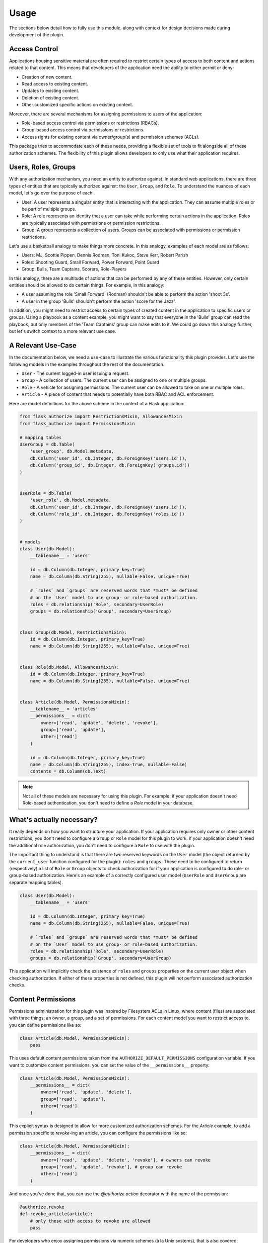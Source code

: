 
Usage
=====

The sections below detail how to fully use this module, along with context for design decisions made during development of the plugin.


Access Control
--------------

Applications housing sensitive material are often required to restrict certain types of access to both content and actions related to that content. This means that developers of the application need the ability to either permit or deny:

* Creation of new content.
* Read access to existing content.
* Updates to existing content.
* Deletion of existing content.
* Other customized specific actions on existing content.

Moreover, there are several mechanisms for assigning permissions to users of the application:

* Role-based access control via permissions or restrictions (RBACs).
* Group-based access control via permissions or restrictions.
* Access rights for existing content via owner/group(s) and permission schemes (ACLs).

This package tries to accommodate each of these needs, providing a flexible set of tools to fit alongside all of these authorization schemes. The flexibility of this plugin allows developers to only use what their application requires.


Users, Roles, Groups
--------------------

With any authorization mechanism, you need an entity to authorize against. In standard web applications, there are three types of entities that are typically authorized against: the ``User``, ``Group``, and ``Role``. To understand the nuances of each model, let's go over the purpose of each.

* User: A user represents a singular entity that is interacting with the application. They can assume multiple roles or be part of multiple groups.

* Role: A role represents an identity that a user can take while performing certain actions in the application. Roles are typically associated with permissions or permission restrictions.

* Group: A group represents a collection of users. Groups can be associated with permissions or permission restrictions.


Let's use a basketball analogy to make things more concrete. In this analogy, examples of each model are as follows:

* Users: MJ, Scottie Pippen, Dennis Rodman, Toni Kukoc, Steve Kerr, Robert Parish

* Roles: Shooting Guard, Small Forward, Power Forward, Point Guard

* Group: Bulls, Team Captains, Scorers, Role-Players

In this analogy, there are a multitude of actions that can be performed by any of these entities. However, only certain entities should be allowed to do certain things. For example, in this analogy:

* A user assuming the role 'Small Forward' (Rodman) shouldn't be able to perform the action 'shoot 3s'.

* A user in the group 'Bulls' shouldn't perform the action 'score for the Jazz'.

In addition, you might need to restrict access to certain types of created content in the application to specific users or groups. Using a playbook as a content example, you might want to say that everyone in the 'Bulls' group can read the playbook, but only members of the 'Team Captains' group can make edits to it. We could go down this analogy further, but let's switch context to a more relevant use case.


A Relevant Use-Case
-------------------

In the documentation below, we need a use-case to illustrate the various functionality this plugin provides. Let's use the following models in the examples throughout the rest of the documentation.

* ``User`` - The current logged-in user issuing a request.
* ``Group`` - A collection of users. The current user can be assigned to one or multiple groups.
* ``Role`` - A vehicle for assigning permissions. The current user can be allowed to take on one or multiple roles.
* ``Article`` - A piece of content that needs to potentially have both RBAC and ACL enforcement.

Here are model definitions for the above scheme in the context of a Flask application:

.. code-block:: python

        from flask_authorize import RestrictionsMixin, AllowancesMixin
        from flask_authorize import PermissionsMixin

        # mapping tables
        UserGroup = db.Table(
            'user_group', db.Model.metadata,
            db.Column('user_id', db.Integer, db.ForeignKey('users.id')),
            db.Column('group_id', db.Integer, db.ForeignKey('groups.id'))
        )


        UserRole = db.Table(
            'user_role', db.Model.metadata,
            db.Column('user_id', db.Integer, db.ForeignKey('users.id')),
            db.Column('role_id', db.Integer, db.ForeignKey('roles.id'))
        )


        # models
        class User(db.Model):
            __tablename__ = 'users'

            id = db.Column(db.Integer, primary_key=True)
            name = db.Column(db.String(255), nullable=False, unique=True)

            # `roles` and `groups` are reserved words that *must* be defined
            # on the `User` model to use group- or role-based authorization.
            roles = db.relationship('Role', secondary=UserRole)
            groups = db.relationship('Group', secondary=UserGroup)


        class Group(db.Model, RestrictionsMixin):
            id = db.Column(db.Integer, primary_key=True)
            name = db.Column(db.String(255), nullable=False, unique=True)


        class Role(db.Model, AllowancesMixin):
            id = db.Column(db.Integer, primary_key=True)
            name = db.Column(db.String(255), nullable=False, unique=True)


        class Article(db.Model, PermissionsMixin):
            __tablename__ = 'articles'
            __permissions__ = dict(
                owner=['read', 'update', 'delete', 'revoke'],
                group=['read', 'update'],
                other=['read']
            )

            id = db.Column(db.Integer, primary_key=True)
            name = db.Column(db.String(255), index=True, nullable=False)
            contents = db.Column(db.Text)


.. note:: Not all of these models are necessary for using this plugin. For example: if your application doesn't need Role-based authentication, you don't need to define a `Role` model in your database.


What's actually necessary?
--------------------------

It really depends on how you want to structure your application. If your application requires only owner or other content restrictions, you don't need to configure a ``Group`` or ``Role`` model for this plugin to work. if your application doesn't need the additional role authorization, you don't need to configure a ``Role`` to use with the plugin.

The important thing to understand is that there are two reserved keywords on the ``User`` model (the object returned by the ``current_user`` function configured for the plugin): ``roles`` and ``groups``. These need to be configured to return (respectively) a list of ``Role`` or ``Group`` objects to check authorization for if your application is configured to do role- or group-based authorization. Here's an example of a correctly configured user model (``UserRole`` and ``UserGroup`` are separate mapping tables).

.. code-block:: python

    class User(db.Model):
        __tablename__ = 'users'

        id = db.Column(db.Integer, primary_key=True)
        name = db.Column(db.String(255), nullable=False, unique=True)

        # `roles` and `groups` are reserved words that *must* be defined
        # on the `User` model to use group- or role-based authorization.
        roles = db.relationship('Role', secondary=UserRole)
        groups = db.relationship('Group', secondary=UserGroup)


This application will implicitly check the existence of ``roles`` and ``groups`` properties on the current user object when checking authorization. If either of these properties is not defined, this plugin will not perform associated authorization checks.


Content Permissions
-------------------

Permissions administration for this plugin was inspired by Filesystem ACLs in Linux, where content (files) are associated with three things: an owner, a group, and a set of permissions. For each content model you want to restrict access to, you can define permissions like so:

.. code-block:: python

    class Article(db.Model, PermissionsMixin):
        pass


This uses default content permissions taken from the ``AUTHORIZE_DEFAULT_PERMISSIONS`` configuration variable. If you want to customize content permissions, you can set the value of the ``__permissions__`` property:

.. code-block:: python

    class Article(db.Model, PermissionsMixin):
        __permissions__ = dict(
            owner=['read', 'update', 'delete'],
            group=['read', 'update'],
            other=['read']
        )


This explicit syntax is designed to allow for more customized authorization schemes. For the `Article` example, to add a permission specific to `revoke`-ing an article, you can configure the permissions like so:

.. code-block:: python

    class Article(db.Model, PermissionsMixin):
        __permissions__ = dict(
            owner=['read', 'update', 'delete', 'revoke'], # owners can revoke
            group=['read', 'update', 'revoke'], # group can revoke
            other=['read']
        )

And once you've done that, you can use the `@authorize.action` decorator with the name of the permission:

.. code-block:: python

    @authorize.revoke
    def revoke_article(article):
        # only those with access to revoke are allowed
        pass


For developers who enjoy assigning permissions via numeric schemes (à la Unix systems), that is also covered:

.. code-block:: python

    class Article(db.Model, PermissionsMixin):
        __permissions__ =  764  # owner (read, update, delete)
                                # group (read, update)
                                # other (read)


.. note:: Numeric permissions schemes are only supported for restricting read, update, and delete permissions on created content. Bit masks are as follows: 1 (0b001): delete, 2 (0b010): read, 4 (0b100): update. Custom permission schemes must explicitly state permission names.


Setting Custom Content Permissions
----------------------------------

If you want to override default permissions for a piece of content, you can do so with the ``set_permissions`` method on a content object:

.. code-block:: python

    article = Article(
        name='test'
    )
    article.set_permissions(
        group=['read', 'update']  # read and update
        other=2                   # read
    )

Alternatively, using a numeric scheme:

.. code-block:: python

    article = Article(
        name='test'
    )
    article.set_permissions(762)


Additionally, permissions can be accessed with the ``permissions`` property on a content object:

.. code-block:: python

    >>> article = Article(name='test')
    >>> print(article.permissions)
    {
        'owner': ['read', 'update', 'delete'],
        'group': ['read', 'update'],
        'other': ['read']
    }


Restrictions
------------

In addition to authorizing permissions on created content, we can also add another layer of authorization with ``Role`` or ``Group`` content restrictions. With content restrictions, users in associated roles or groups will be unauthorized to perform specific actions. To configure your roles or groups to enable restrictions, you can use the ``RestrictionsMixin`` object:

.. code-block:: python

    class Role(db.Model, RestrictionMixin):
        id = db.Column(db.Integer, primary_key=True)
        name = db.Column(db.String(255), nullable=False, unique=True)

    class Group(db.Model, RestrictionMixin):
        id = db.Column(db.Integer, primary_key=True)
        name = db.Column(db.String(255), nullable=False, unique=True)


Once configured with this mixin, restrictions can be set up for specific users like so:

.. code-block:: python

    # create user and associated role
    role = Role(
        name='reader',
        restrictions=dict(
            articles=['create', 'update', 'delete'],
            secret_articles=['create', 'read', 'update', 'delete']
        )
    )
    user = User(name='User 1')
    user.roles = [role]
    db.session.add(role, user)
    db.session.commit()


Once this is all configured, you can enforce these restrictions like so:

.. code-block:: python

    # via decoration
    @authorize.create(Article)
    def create_article(name):
        # will raise an Unauthorized error if the user
        # is not authorized to create articles
        pass

    @authorize.update
    @authorize.in_group('admin-editors')
    def update_article(name):
        # will raise an Unauthorized error if the user
        # is not authorized to update articles or is
        # not in the group 'admin-editors'
        pass

    @authorize.delete
    @authorize.has_role('admin')
    def delete_article(name):
        # will raise an Unauthorized error if the user
        # is not an admin or not authorized to delete articles
        pass


    # directly
    def get_article(name):
        article = session.query(Article).filter_by(name=name).first()
        if not article:
            raise NotFound

        # check if the current user has no read access restrictions
        if not authorize.read(article):
            raise Unauthorized
        return article


To configure default restrictions for models inheriting the ``RestrictionsMixin``, explicitly set the ``__restrictions__`` property on the model:

.. code-block:: python

  # restrict nothing by default (default)
  class Role(db.Model, RestrictionMixin):
      __restrictions__ = {}

  # restrict everything by default (common fail-safe)
  class Role(db.Model, RestrictionMixin):
      __restrictions__ = '*'

  # create specific restrictions for items in the `articles` table by default
  class Role(db.Model, RestrictionMixin):
      __restrictions__ = {
        'articles': ['update', 'delete']
      }


.. note:: By default, no restrictions will be applied to any models in the application. To enable a fail-safe where all actions to all models are restricted by default, use ``__restrictions__ = '*'`` when configuring models with the ``RestrictionsMixin``.


Even if your content permissions are configured to be wide open, user role/group restrictions will still be checked when determining access.

.. note:: In cases where both Role/Group restrictions and content permissions are conflicting, the most stringent set of permissions will be used. For example, if a user is configured with update restrictions to all `Article` objects and has update access via `Article` permissions, they will be unauthorized to update that content.


Allowances
----------

If you want to explicitly allow access to each type of action (i.e. the inverse of **restrictions**), you can do so using the ``RoleAllowancesMixin`` and ``GroupAllowancesMixin`` mixin objects when defining your models. See the `Database Mixins`_ section below for more details on what each of the mixins provide.

Mirroring the example above, we can explicitly set allowances for a role via:

.. code-block:: python

    role = Role(
        name='reader',
        allowances=dict(
            articles='r'          # read only authorization
            secret_articles=None  # no authorization
        )
    )
    db.session.add(role)
    db.session.commit()

.. note:: In cases where both Role/Group allowances and content permissions are conflicting, the most stringent set of permissions will be used. For example, if a user is configured with read access to all `Article` objects but doesn't have access via `Article` permissions, they will be unauthorized to view that content.

To configure default allowances for models inheriting the ``AllowancesMixin``, explicitly set the ``__allowances__`` property on the model:

.. code-block:: python

  # allow everything by default (default)
  class Role(db.Model, RestrictionMixin):
      __allowances__ = '*'

  # restrict everything by default (common fail-safe)
  class Role(db.Model, RestrictionMixin):
      __allowances__ = {}

  # create specific allowances for items in the `articles` table by default
  class Role(db.Model, RestrictionMixin):
      __allowances__ = {
        'articles': ['create', 'read']
      }


.. note:: By default, allowances are set to allow all actions against all models of the application (wide open). To enable a fail-safe where all actions to all models are not allowed by default, use ``__allowances__ = {}`` when configuring models with the ``AllowancesMixin``.


Authorization Schemes
---------------------

authorize.<action>
+++++++++++++++++++

Methods under this authorization scheme:

    * ``authorize.read``
    * ``authorize.update``
    * ``authorize.delete``
    * ``authorize.create(ContentModel)``
    * ``authorize.custom_scheme``

Return ``True`` if the ``current_user`` is authorized to access content either by content permissions or by Group- or Role- based permissions or restrictions. Since this type of permissions scheme includes both content permissions and potential Role/Group restrictions or permissions, let's go over logical flow in two stages. First, role- or group-based access control:

1. Is the user assuming a role or have a role that does not allow access (restrictions)? (if applicable)
2. Is the user assuming a role or have a role that does not include access in allowances? (if applicable)
3. Is the user in a group that does not allow access? (if applicable)
4. Is the user in a group that does not include access in allowances? (if applicable)

If any of these criteria are met, the authorization scheme will return ``False``. Now for access control lists related to the specific content item:

5. For the specific content item, does the ``other`` permissions component allow access?
6. For the specific content item, does the ``owner`` permissions component allow access?
7. For the specific content item, does the ``group`` permissions component allow access?

If any of these criteria are not met, the authorization scheme will return ``False``.

Below is an example of how this scheme might be used:

.. code-block:: python

    # decoration
    @authorize.create(Article)
    def create_article(name):
        # raise Unauthorized if the `current_user` is not
        # authorized to create the article
        pass

    @authorize.read
    def get_article(article):
        # raise Unauthorized if the `current_user` is not
        # authorized to read the article
        pass

    @authorize.update
    def update_article(article):
        # raise Unauthorized if the `current_user` is not
        # authorized to update the article
        pass

    @authorize.delete
    def update_article(article):
        # raise Unauthorized if the `current_user` is not
        # authorized to delete the article
        pass

    @authorize.revoke
    def revoke_article(article):
        # raise Unauthorized if the `current_user` is not
        # authorized to revoke the article. In this example,
        # `revoke` is a custom authorization scheme.
        pass

    # explicit
    def all_article_actions(article):
        if not authorize.create(article.__class__) or \
           not authorize.read(article) or \
           not authorize.update(article) or \
           not authorize.delete(article) or \
           not authorize.revoke(article):
            raise Unauthorized
        pass

This authorization mechanism can be used in conjunction with content models using the ``PermissionsMixin`` or ``MultiGroupPermissionsMixin``.


authorize.in_group('<group>')
+++++++++++++++++++++++++++++

Return ``True`` if the ``current_user`` is not associated with the specified ``Group``. For example:

.. code-block:: python

    # decorator
    @authorize.in_group('administrators')
    def admin_func(article):
        # raise Unauthorized if the `current_user` is not in
        # the `administrators` group.
        pass

    # explicit
    def admin_handler(article):
        if not authorize.in_group('administrators'):
            raise Unauthorized
        pass


authorize.has_role('<role>')
++++++++++++++++++++++++++++

Return ``True`` if the ``current_user`` is not associated with the specified ``Role``. For example:

.. code-block:: python

    # decorator
    @authorize.has_role('admin')
    def admin_func(article):
        # raise Unauthorized if the `current_user` is not associated
        # with the `admin` role.
        pass

    # explicit
    def admin_handler(article):
        if not authorize.has_role('admin'):
            raise Unauthorized
        pass


.. authorize.is_role('<role>')
.. +++++++++++++++++++++++++++

.. Return ``True`` if the ``current_user`` has a ``current_role`` property that matches the specified ``Role``. For example:

.. .. code-block:: python

..     # decorator
..     @authorize.is_role('admin')
..     def admin_func(article):
..         # raise Unauthorized if the `current_user` is not
..         # assuming the `admin` role.
..         pass

..     # explicit
..     def admin_handler(article):
..         if not authorize.is_role('admin'):
..             raise Unauthorized
..         pass

.. This authorization mechanism can be used in conjunction with ``User`` models using the ``UserRoleMixin``.


Database Mixins
---------------

Talk about what mixins are available and what they create

Content Authorization
+++++++++++++++++++++

* ``PermissionsMixin``: A mixin that enables authorization on the owner and group associated with a content item. The database columns included in this mixin are:

    - ``owner`` - The owner of the content. Defaults to the current_user when the object was created.
    - ``group`` - A single Group associated with the content.
    - ``permissions`` - JSON data encoding permissions for the content.

.. * ``ComplexPermissionsMixin``: A mixin that enables both user and multi-group authorization with a content item. The database columns included in this mixin are:

..     - ``owner`` - The owner of the content. Defaults to the current_user when the object was created.
..     - ``groups`` - Groups associated with the content.
..     - ``permissions`` - JSON data encoding permissions for the content.

* ``OwnerPermissionsMixin``: A mixin that enables only owner authorization with a content item. The database columns included in this mixin are:

    - ``owner`` - The owner of the content. Defaults to the current_user when the object was created.
    - ``permissions`` - JSON data encoding permissions for the content.

* ``GroupPermissionsMixin``: A mixin that enables only group authorization with a content item. The database columns included in this mixin are:

    - ``group`` - A single Group associated with the content.
    - ``permissions`` - JSON data encoding permissions for the content.

.. * ``GroupsPermissionsMixin``: A mixin that enables multi-group authorization with a content item. The database columns included in this mixin are:

..     - ``groups`` - A list of groups associated with the content.
..     - ``permissions`` - JSON data encoding permissions for the content.



Role/Group Authorization
++++++++++++++++++++++++

* ``RestrictionsMixin``: A mixin that enables restriction checking on ``Group`` or ``Role`` models associated with the ``current_user``. Database columns included in this mixin are:

    - ``restrictions``: JSON data encoding content restrictions associated with the group.

* ``AllowancesMixin``: A mixin that enables permission checking on ``Group`` or ``Role`` models associated with the ``current_user``. Database columns included in this mixin are:

    - ``allowances``: JSON data encoding content permissions associated with the group.


Bulk Query Support
------------------

In addition to operators for checking permission schemes on individual article instances, this extension also provides a mechanism (``Model.authorized``) for doing permission checks on bulk queries. This is useful for queries where developers need to find all database items matching some criteria *and* authorization criteria. For example, if we need to query for all articles that the ``current_user`` has access to, we can use:

.. code-block:: python

    # query for all articles that the current user can read
    articles = Article.query.filter(Article.authorized('read')).all()


And if we need to perform a more complex query where we're filtering on multiple operators, we can use:

.. code-block:: python

    # query for all articles that the current user can
    # update or that has 'open article' in the name
    articles = Article.query.filter(or_(
        Article.name.contains('open article'),
        Article.authorized('update')
    )).all()


Finally, we can do complex permission type checking with conditional operators using the same ``Model.authorized`` query filter:

.. code-block:: python

    # query for all articles that the current user can
    # update AND read or that has 'open article' in the name
    articles = Article.query.filter(or_(
        Article.name.contains('open article'),
        and_(
            Article.authorized('read'),
            Article.authorized('update')
        )
    )).all()



Jinja Support
-------------

In addition to using the ``authorize`` plugin for controlling rest-based data access, you can also use it in your Jinja templates. For example, if your request handler injects a set of ``Article`` instances into the template like so:

.. code-block:: python

    @app.route('/app/feed')
    def feed_view(self):
        articles = Article.query.limit(50).offset(0).all()
        return render_template('feed.html', articles=articles)


The ``feed.html`` template can contain the following Jinja expressions for conditionally rendering authorized content:

.. code-block:: html

    <!-- button for creating new article -->
    {% if authorize.create('articles') %}
        <button>Create Article</button>
    {% endif %}

    <!-- display article feed -->
    {% for article in articles %}

        <!-- show article if user has read access -->
        {% if authorize.read(article) %}
            <h1>{{ article.name }}</h1>

            <!-- add edit button -->
            {% if authorize.update(article) %}
                <button>Update Article</button>
            {% endif %}

            <!-- add delete button for administrators -->
            {% if authorize.in_group('admins') %}
                <button>Delete Article</button>
            {% endif %}

        {% endif %}
    {% endfor %}


The ``authorize`` decorator is automatically injected into the Jinja context, so developers can use any method available on the object.



Configuration
-------------

The following configuration values exist for Flask-Authorize.
Flask-Authorize loads these values from your main Flask config which can
be populated in various ways. Note that some of those cannot be modified
after the database engine was created so make sure to configure as early as
possible and to not modify them at runtime.

Configuration Keys
++++++++++++++++++

A list of configuration keys currently understood by the extension:

.. tabularcolumns:: |p{6.5cm}|p{10cm}|

===================================== =========================================
``AUTHORIZE_DEFAULT_PERMISSIONS``     Either a number that can be used as a
                                      permissions scheme (i.e. 764), or a dictionary
                                      like the following:

                                      .. code-block:: python

                                           dict(
                                               user=['read', 'update', 'delete'],
                                               group=['read', 'update'],
                                               other=['read']
                                           )

``AUTHORIZE_DISABLE_JINJA``           Don't add the ``authorize`` plugin to Jinja context.
                                      This disables jinja support.

``AUTHORIZE_DEFAULT_ALLOWANCES``      Default allowances for any model instantiated
                                      with a ``AllowancesMixin``.

``AUTHORIZE_DEFAULT_RESTRICTIONS``    Default restrictions for any model instantiated
                                      with a ``RestrictionsMixin``.

``AUTHORIZE_MODEL_PARSER``            How to determine key names for authorization or
                                      restriction data structures. By default, sqlalchemy
                                      table names will be used. The schemes for parsing
                                      keys are as follows:

                                        * table - Determine keys from sqlalchemy
                                          table names
                                        * class - Determine keys from sqlalchemy
                                          class names
                                        * lower - Determine keys from translating
                                          sqlalchemy class names to lower case.
                                        * snake - Determine keys from translating
                                          sqlalchemy class names to snake_case.

``AUTHORIZE_IGNORE_PROPERTY``         Model property that can be set to automatically
                                      skip all allowances/restrictions checks. This is
                                      useful for speeding up the authorization checks, if
                                      you don't need allowances/restrictions checks on
                                      specific models.

``AUTHORIZE_ALLOW_ANONYMOUS_ACTIONS`` Whether or not to allow actions if the function
                                      for returning the current user returns None
===================================== =========================================


Other Customizations
++++++++++++++++++++

As detailed in the `Overview <./overview.html>`_ section of the documentation,
the plugin can be customized with specific triggers. The following detail
what can be customized:

* ``current_user`` - The current user to authorize actions for. By default,
                     this uses the ``current_user`` object from
                     `Flask-Login <https://flask-login.readthedocs.io/en/latest/>`_.
* ``exception`` - An exception class to raise when the authorize plugin object is
                  used as a decorator and the current user does not have authorization
                  to perform an action. By default, this uses the ``Unauthorized``
                  exception from ``werkzeug.exceptions``.


The code below details how you can override all of these configuration options:

.. code-block:: python

    from flask import Flask, g
    from flask_authorize import Authorize
    from werkzeug.exceptions import HTTPException

    def get_current_user():
        return g.user

    class MyUnauthorizedException(HTTPException):
        code = 405
        description = 'Unauthorized'

    app = Flask(__name__)
    authorize = Authorize(
        current_user=get_current_user
        exception=MyUnauthorizedException
    )


For even more in-depth information on the module and the tools it provides, see the `API <./api.html>`_ section of the documentation.


Usage with Factory Boy
----------------------

By default, common factory-pattern utilities used in testing frameworks will set unreferenced properties to ``None`` instead of using model defaults for a property. To avoid this and set permissions explicitly during testing, use the ``factory.LazyFunction`` decorator with the ``default_permissions`` function from this package for any ``permissions`` properties on content models. See the example below for additional context:

.. code-block:: python

    import factory

    from flask_authorize import default_permissions


    # defining user and article factories
    class UserFactory(factory.alchemy.SQLAlchemyModelFactory):

        id = factory.Sequence(lambda x: x + 1)
        name = factory.Faker('name')
        email = factory.Faker('email')
        password = factory.Faker('password')

        class Meta:
            model = User
            sqlalchemy_session = db.session


    class ArticleFactory(factory.alchemy.SQLAlchemyModelFactory):

        id = factory.Sequence(lambda x: x + 1)
        name = factory.Faker('name')
        body = factory.Faker('paragraph')
        tags = factory.Faker('words')
        owner = factory.LazyFunction(UserFactory)
        permissions = factory.LazyFunction(default_permissions)

        class Meta:
            model = Article
            sqlalchemy_session = db.session


    # using factories to create models
    user = UserFactory.create()
    ArticleFactory.create(owner=user)



Code Structure and Clarity
--------------------------

When used in conjunction with `Flask-Occam <https://github.com/bprinty/Flask-Occam>`_, this plugin enables a very simple and understandable approach to API development. Here is an example of using the authorize decorators in that context:


.. code-block:: python

    @app.route('/items')
    class Items(object):

        def get(self):
            """
            GET /items

            Query for existing item in application database.

            Parameters:
                limit (str): (optional) Return limit for query.
                offset (str): (optional) Offset for querying results.

            Response:
                List of item objects. See GET /items/:id for
                information on return payloads.

            Status:
                Success: 200 Created
                Missing: 404 Not Found
            """
            items = list(filter(authorize.read, Item.all()))
            return [x.json() for x in items], 200

        @authorize.create(Item)
        @validate(name=str)
        @transactional
        def post(self):
            """
            POST /items

            Query for existing item in application database.

            Arguments:
                id (int): Identifier for item.

            Parameters:
                name (str): Name for item

            Response:
                id (int): Identifier for item.
                name (str): Item name.
                url (str): Item URL.

            Status:
                Success: 201 Created
                Missing: 404 Not Found
                Failure: 422 Invalid Request
            """
            item = Item.create(**request.json)
            return item.json(), 201


    @app.route('/items/<id(Item):item>')
    class SingleItem(object):

        @authorize.read
        def get(self, item):
            """
            GET /items/:id

            Query for existing item in application database.

            Arguments:
                id (int): Identifier for item.

            Response:
                id (int): Identifier for item.
                name (str): Item name.

            Status:
                Success: 200 OK
                Missing: 404 Not Found
            """
            return jsonify(id=item.id, name=item.name), 200

        @authorize.update
        @validate(
            name=optional(str),
            url=optional(validators.URL())
        )
        @transactional
        @log.info('Changed metadata for item {item.name}')
        def put(self, item):
            """
            PUT /items/:id

            Update existing item in application database.

            Arguments:
                id (int): Identifier for item.

            Parameters:
                name (str): (optional) Name for item
                url (str): (optional) URL for item

            Response:
                id (int): Identifier for item.
                name (str): Item name.
                url (str): Item url.

            Status:
                Success: 200 OK
                Missing: 404 Not Found
                Failure: 422 Invalid Request
            """
            item.update(**request.json)
            return item.json(), 200

        @authorize.delete
        @transactional
        def delete(self, item):
            """
            DELETE /items/:id

            Delete existing item in application database.

            Arguments:
                id (int): Identifier for item.

            Status:
                Success: 204 No Content
                Missing: 404 Not Found
            """
            item.delete()
            return jsonify(msg='Deleted item'), 204


For more information on the ``Flask-Occam`` module, see the `documentation <https://Flask-Occam.readthedocs.io>`_.
